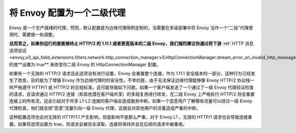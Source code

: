 .. _best_practices_level2:

将 Envoy 配置为一个二级代理
===========================

Envoy 是一个生产就绪的代理，然而，默认配置是为边缘代理用例定制的，当需要在多级部署中将 Envoy 当作一个“二级”代理使用时，需要做一些调整。

.. image:: /_static/multilevel_deployment.svg

**总而言之，如果你运行的是能够终止 HTTP/2 的 1.11.1 或者更高版本的二级 Envoy，我们强烈建议你通过将下游** :ref:`HTTP 消息选项验证 <envoy_v3_api_field_extensions.filters.network.http_connection_manager.v3.HttpConnectionManager.stream_error_on_invalid_http_message>` 的值**设置为 true** 来改变你二级 Envoy 的 HttpConnectionManager 配置。

如果有一个无效的 HTTP/2 请求且此选项没有进行设置，Envoy 会重置整个连接。作为 1.11.1 安全版本的一部分，这种行为已经发生了改变，目的是为了增强 Envoy 作为边缘代理时的安全性。不幸的是，由于无法保证边缘代理能够像 Envoy HTTP/2 协议栈一样严格遵守 HTTP/1 或 HTTP/2 的合规标准，这可能导致如下问题。如果一个客户端发送了一个通过了一级 Envoy 代理验证检查的请求，且请求通过 HTTP/2 连接（和其他潜在客户端共享）的多路复用进行转发，在二级 Envoy 上严格执行 HTTP/2 将会重置连接上的所有流，这会引起对于共享 L1-L2 连接的客户端会造成服务中断。如果一个恶意用户了解哪些流量可以绕过一级 Envoy 代理检查，他们就会把“恶意”流量引向一级 Envoy 代理，这就会对其他用户的流量造成严重的中断。

这种配置选项也会对无效的 HTTP/1.1 产生影响，但是影响不是那么严重。对于 Envoy L1 ，无效的 HTTP/1 请求也会导致连接重置。如果将选项设置为 true，则请求会被完全读取，连接将保持并且在后续的请求中被重用。
